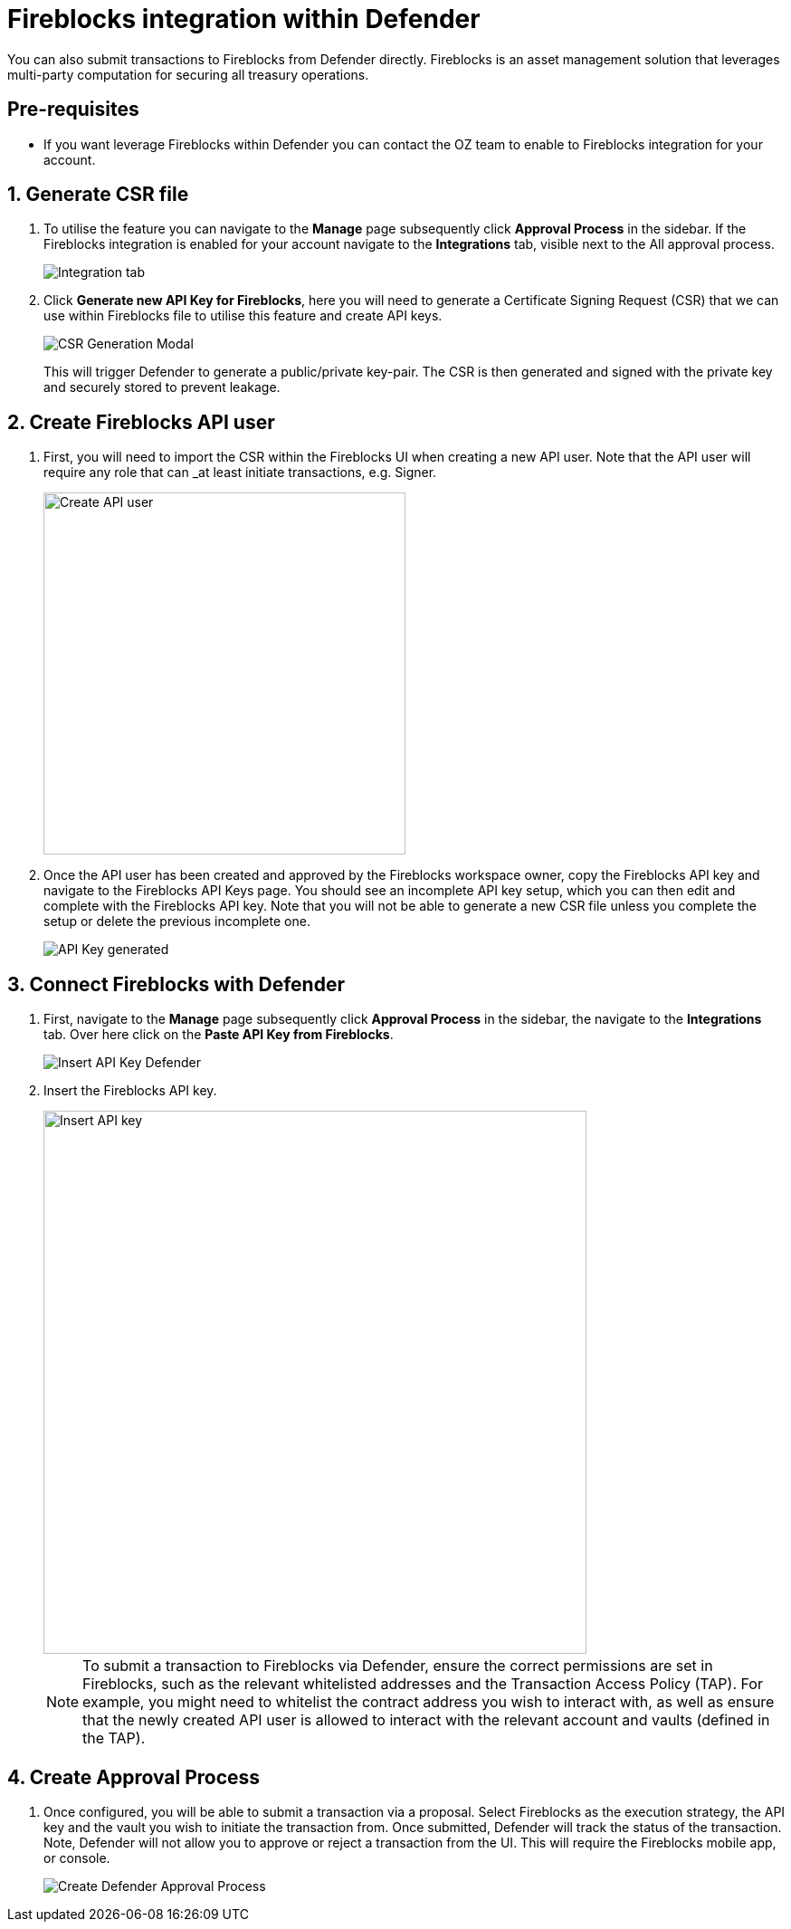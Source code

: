 = Fireblocks integration within Defender

You can also submit transactions to Fireblocks from Defender directly. Fireblocks is an asset management solution that leverages multi-party computation for securing all treasury operations. 


[[pre-requisites]]
== Pre-requisites

* If you want leverage Fireblocks within Defender you can contact the OZ team to enable to Fireblocks integration for your account.

[[generate-csr-file]]
== 1. Generate CSR file
. To utilise the feature you can navigate to the *Manage* page subsequently click *Approval Process* in the sidebar. If the Fireblocks integration is enabled for your account navigate to the *Integrations* tab, visible next to the All approval process.
+
image::guide-fireblocks-integration-tab.png[Integration tab]
+
. Click *Generate new API Key for Fireblocks*, here you will need to generate a Certificate Signing Request (CSR) that we can use within Fireblocks file to utilise this feature and create API keys.
+
image::guide-fireblocks-csr-modal.png[CSR Generation Modal]
This will trigger Defender to generate a public/private key-pair. The CSR is then generated and signed with the private key and securely stored to prevent leakage.

[[create-fireblocks-api-user]]
== 2. Create Fireblocks API user
. First, you will need to import the CSR within the Fireblocks UI when creating a new API user. Note that the API user will require any role that can _at least initiate transactions, e.g. Signer.
+
image::guide-fireblocks-add-user.png[Create API user, width=400]
+
. Once the API user has been created and approved by the Fireblocks workspace owner, copy the Fireblocks API key and navigate to the Fireblocks API Keys page. You should see an incomplete API key setup, which you can then edit and complete with the Fireblocks API key. Note that you will not be able to generate a new CSR file unless you complete the setup or delete the previous incomplete one.
+
image::guide-fireblocks-api-key.png[API Key generated]
+


[[setup-defender-integration]]
== 3. Connect Fireblocks with Defender
. First, navigate to the *Manage* page subsequently click *Approval Process* in the sidebar, the navigate to the *Integrations* tab. Over here click on the *Paste API Key from Fireblocks*.
+
image::guide-fireblock-paste-api-key.png[Insert API Key Defender]
+
. Insert the Fireblocks API key.
+
image::guide-fireblocks-edit-api-key.png[Insert API key, width=600]
+
NOTE: To submit a transaction to Fireblocks via Defender, ensure the correct permissions are set in Fireblocks, such as the relevant whitelisted addresses and the Transaction Access Policy (TAP). For example, you might need to whitelist the contract address you wish to interact with, as well as ensure that the newly created API user is allowed to interact with the relevant account and vaults (defined in the TAP).

[[create-approval-process]]
== 4. Create Approval Process
. Once configured, you will be able to submit a transaction via a proposal. Select Fireblocks as the execution strategy, the API key and the vault you wish to initiate the transaction from. Once submitted, Defender will track the status of the transaction. Note, Defender will not allow you to approve or reject a transaction from the UI. This will require the Fireblocks mobile app, or console.
+
image::guide-fireblocks-approval-process.png[Create Defender Approval Process]
+
